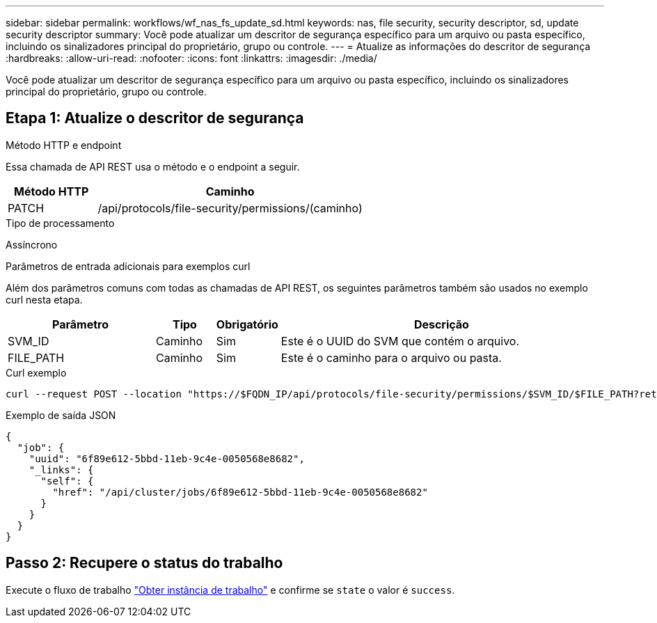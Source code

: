 ---
sidebar: sidebar 
permalink: workflows/wf_nas_fs_update_sd.html 
keywords: nas, file security, security descriptor, sd, update security descriptor 
summary: Você pode atualizar um descritor de segurança específico para um arquivo ou pasta específico, incluindo os sinalizadores principal do proprietário, grupo ou controle. 
---
= Atualize as informações do descritor de segurança
:hardbreaks:
:allow-uri-read: 
:nofooter: 
:icons: font
:linkattrs: 
:imagesdir: ./media/


[role="lead"]
Você pode atualizar um descritor de segurança específico para um arquivo ou pasta específico, incluindo os sinalizadores principal do proprietário, grupo ou controle.



== Etapa 1: Atualize o descritor de segurança

.Método HTTP e endpoint
Essa chamada de API REST usa o método e o endpoint a seguir.

[cols="25,75"]
|===
| Método HTTP | Caminho 


| PATCH | /api/protocols/file-security/permissions/(caminho) 
|===
.Tipo de processamento
Assíncrono

.Parâmetros de entrada adicionais para exemplos curl
Além dos parâmetros comuns com todas as chamadas de API REST, os seguintes parâmetros também são usados no exemplo curl nesta etapa.

[cols="25,10,10,55"]
|===
| Parâmetro | Tipo | Obrigatório | Descrição 


| SVM_ID | Caminho | Sim | Este é o UUID do SVM que contém o arquivo. 


| FILE_PATH | Caminho | Sim | Este é o caminho para o arquivo ou pasta. 
|===
.Curl exemplo
[source, curl]
----
curl --request POST --location "https://$FQDN_IP/api/protocols/file-security/permissions/$SVM_ID/$FILE_PATH?return_timeout=0" --include --header "Accept */*" --header "Authorization: Basic $BASIC_AUTH" --data '{ \"control_flags\": \"32788\", \"group\": \"everyone\", \"owner\": \"user1\"}'
----
.Exemplo de saída JSON
[listing]
----
{
  "job": {
    "uuid": "6f89e612-5bbd-11eb-9c4e-0050568e8682",
    "_links": {
      "self": {
        "href": "/api/cluster/jobs/6f89e612-5bbd-11eb-9c4e-0050568e8682"
      }
    }
  }
}
----


== Passo 2: Recupere o status do trabalho

Execute o fluxo de trabalho link:../workflows/wf_jobs_get_job.html["Obter instância de trabalho"] e confirme se `state` o valor é `success`.

